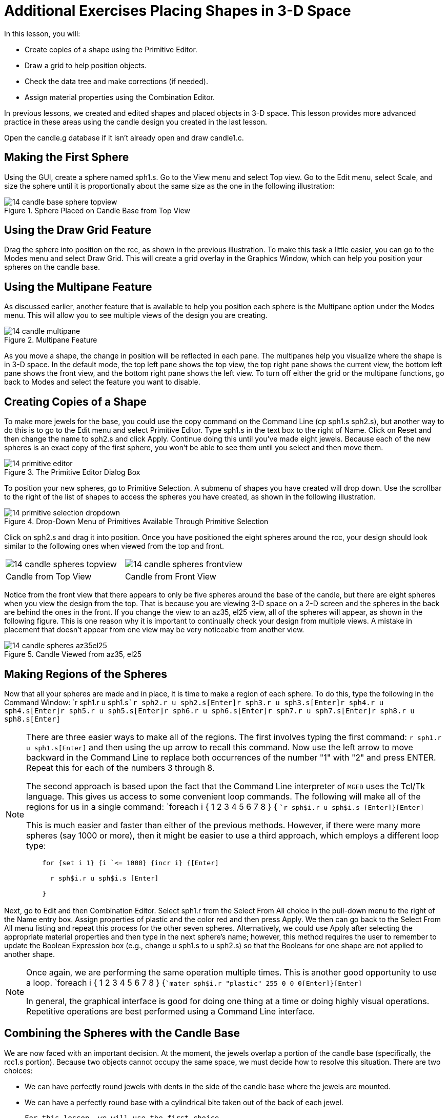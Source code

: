 = Additional Exercises Placing Shapes in 3-D Space

In this lesson, you will: 

* Create copies of a shape using the Primitive Editor.
* Draw a grid to help position objects.
* Check the data tree and make corrections (if needed).
* Assign material properties using the Combination Editor.

In previous lessons, we created and edited shapes and placed objects in 3-D space.
This lesson provides more advanced practice in these areas using the candle design you created in the last lesson. 

Open the candle.g database if it isn't already open and draw candle1.c. 

[[_candle_base_1st_sphere]]
== Making the First Sphere

Using the GUI, create a sphere named sph1.s.
Go to the View menu and select Top view.
Go to the Edit menu, select Scale, and size the sphere until it is proportionally about the same size as the one in the following illustration: 

.Sphere Placed on Candle Base from Top View
image::mged/14_candle_base_sphere_topview.png[]


[[_draw_grid_feature]]
== Using the Draw Grid Feature

Drag the sphere into position on the rcc, as shown in the previous illustration.
To make this task a little easier, you can go to the Modes menu and select Draw Grid.
This will create a grid overlay in the Graphics Window, which can help you position your spheres on the candle base. 

[[_multipane_feature]]
== Using the Multipane Feature

As discussed earlier, another feature that is available to help you position each sphere is the Multipane  option under the Modes  menu.
This will allow you to see multiple views of the design you are creating. 

.Multipane Feature
image::mged/14_candle_multipane.png[]

As you move a shape, the change in position will be reflected in each pane.
The multipanes help you visualize where the shape is in 3-D space.
In the default mode, the top left pane shows the top view, the top right pane shows the current view, the bottom left pane shows the front view, and the bottom right pane shows the left view.
To turn off either the grid or the multipane functions, go back to Modes and select the feature you want to disable. 

[[_copies_of_shapes]]
== Creating Copies of a Shape

To make more jewels for the base, you could use the copy command on the Command Line (cp sph1.s sph2.s), but another way to do this is to go to the Edit menu and select Primitive Editor.
Type sph1.s in the text box to the right of Name.
Click on Reset and then change the name to sph2.s and click Apply.
Continue doing this until you've made eight jewels.
Because each of the new spheres is an exact copy of the first sphere, you won't be able to see them until you select and then move them. 

.The Primitive Editor Dialog Box
image::mged/14_primitive_editor.png[]

To position your new spheres, go to Primitive Selection.
A submenu of shapes you have created will drop down.
Use the scrollbar to the right of the list of shapes to access the spheres you have created, as shown in the following illustration. 

.Drop-Down Menu of Primitives Available Through Primitive Selection
image::mged/14_primitive_selection_dropdown.png[]

Click on sph2.s and drag it into position.
Once you have positioned the eight spheres around the rcc, your design should look similar to the following ones when viewed from the top and front. 

[cols="1,1"]
|===

|image:mged/14_candle_spheres_topview.png[]
|image:mged/14_candle_spheres_frontview.png[]

|Candle from Top View
|Candle from Front View
|===

Notice from the front view that there appears to only be five spheres around the base of the candle, but there are eight spheres when you view the design from the top.
That is because you are viewing 3-D space on a 2-D screen and the spheres in the back are behind the ones in the front.
If you change the view to an az35, el25 view, all of the spheres will appear, as shown in the following figure.
This is one reason why it is important to continually check your design from multiple views.
A mistake in placement that doesn't appear from one view may be very noticeable from another view. 

.Candle Viewed from az35, el25
image::mged/14_candle_spheres_az35el25.png[]


[[_practice_make_regions_spheres]]
== Making Regions of the Spheres

Now that all your spheres are made and in place, it is time to make a region of each sphere.
To do this, type the following in the Command Window: `r sph1.r u sph1.s[Enter]```r sph2.r u sph2.s[Enter]````r sph3.r u sph3.s[Enter]````r sph4.r u sph4.s[Enter]````r sph5.r u sph5.s[Enter]````r sph6.r u sph6.s[Enter]````r sph7.r u sph7.s[Enter]````r sph8.r u sph8.s[Enter]``

[NOTE]
====
There are three easier ways to make all of the regions.
The first involves typing the first command: `r sph1.r u sph1.s[Enter]`	  and then using the up arrow to recall this command.
Now use the left arrow to move backward in the Command Line to replace both occurrences of the number "1" with "2" and press ENTER.
Repeat this for each of the numbers 3 through 8. 

The second approach is based upon the fact that the Command Line interpreter of [app]``MGED`` uses the Tcl/Tk language.
This gives us access to some convenient loop commands.
The following will make all of the regions for us in a single command: `foreach i { 1 2 3 4 5 6 7 8 } { [Enter]```r sph$i.r u sph$i.s [Enter]````}[Enter] ``

This is much easier and faster than either of the previous methods.
However, if there were many more spheres (say 1000 or more), then it might be easier to use a third approach, which employs a different loop type: 

....

    for {set i 1} {i `<= 1000} {incr i} {[Enter]

      r sph$i.r u sph$i.s [Enter]

    }
....
====

Next, go to Edit and then Combination Editor.
Select sph1.r from the Select From All choice in the pull-down menu  to the right of the Name entry box.
Assign properties of plastic and the color red and then press Apply.
We then can go back to the Select From All menu listing and repeat this process for the other seven spheres.
Alternatively, we could use Apply after selecting the appropriate material properties and then type in the next sphere's name; however, this method requires the user to remember to update the Boolean Expression box (e.g., change u sph1.s to u sph2.s) so that the Booleans for one shape are not applied to another shape. 

[NOTE]
====
Once again, we are performing the same operation multiple times.
This is another good opportunity to use a loop. `foreach i { 1 2 3 4 5 6 7 8 } {[Enter]```mater sph$i.r "plastic" 255 0 0 0[Enter]````}[Enter]``

In general, the graphical interface is good for doing one thing at a time or doing highly visual operations.
Repetitive operations are best performed using a Command Line interface. 
====

[[_candle_base_spheres_combine]]
== Combining the Spheres with the Candle Base

We are now faced with an important decision.
At the moment, the jewels overlap a portion of the candle base (specifically, the rcc1.s portion). Because two objects cannot occupy the same space, we must decide how to resolve this situation.
There are two choices: 

* We can have perfectly round jewels with dents in the side of the candle base where the jewels are mounted. 
* We can have a perfectly round base with a cylindrical bite taken out of the back of each jewel. 

	For this lesson, we will use the first choice. 

Now we are faced with a second decision: how to achieve this result.
The key is that the space the jewels occupy must be subtracted from the correct part (rcc1.s) of the base. 

On the Command Line, create rcc1.c by typing: `comb rcc1.c u rcc1.s - sph1.r - sph2.r - sph3.r - sph4.r - sph5.r - sph6.r
	- sph7.r - sph8.r[Enter]`	Next, bring up the Combination Editor and select base1.r.
Change the union of rcc1.s in the Boolean Expression window to a union of rcc1.c, and click OK.
The tree of base1.r should now look like: 

....

   u base1.r/R

     u eto1.s

     u rcc1.c

       u rcc1.s

       - sph1.r/R

         u sph1.s

       - sph2.r/R

         u sph2.s

       - sph3.r/R

         u sph3.s

       - sph4.r/R

         u sph4.s

       - sph5.r/R

         u sph5.s

       - sph6.r/R

         u sph6.s

       - sph7.r/R

         u sph7.s

       - sph8.r/R

         u sph8.s

     u eto2.s

     - rcc2.s
....

[NOTE]
====
Note that we could have achieved the same results on the Command Line by using the rm (remove) command to remove rcc1.s from base1.r and then adding rcc1.c: `rm base1.r rcc1.s[Enter] ```r base1.r u rcc1.c[Enter] ``

This would have resulted in a very similar tree as above: 

....

    u base1.r/R

      u eto1.s

      u eto2.s

      - rcc2.s

      u rcc1.c

        u rcc1.s

        - sph1.r/R

          u sph1.s

        - sph2.r/R

          u sph2.s

        - sph3.r/R

          u sph3.s

        - sph4.r/R

          u sph4.s

        - sph5.r/R

          u sph5.s

        - sph6.r/R

          u sph6.s

        - sph7.r/R

          u sph7.s

        - sph8.r/R

          u sph8.s
....

Finally, we could have avoided making an intermediate object in the database by moving rcc1.s to the end of the Boolean equation for base1.r and then subtracting each of the jewels from base1.r (hence, removing material from rcc1.s). This would have resulted in: 

....

    u base1.r/R

      u eto1.s

      u eto2.s

      - rcc2.s

      u rcc1.s

      - sph1.r/R

        u sph1.s

      - sph2.r/R

        u sph2.s

      - sph3.r/R

        u sph3.s

      - sph4.r/R

        u sph4.s

      - sph5.r/R

        u sph5.s

      - sph6.r/R

        u sph6.s

      - sph7.r/R

        u sph7.s

      - sph8.r/R

        u sph8.s
....

It would be good practice to consider the relative merits of each of the approaches discussed. 
====

Now we need to add the jewels to the whole of candle1.c: `comb candle1.c u sph1.r u sph2.r u sph3.r u sph4.r u sph5.r u sph6.r u
	sph7.r u sph8.r[Enter]`

There are just a couple of things left to do before you raytrace your design.
If you have enabled Multipanes or Draw Grid, go back to the Modes menu and disable them.
Then, clear your screen and draw your new design by typing in the Command Window: `B candle1.c table1.r`	Your new design should appear in the Graphics Window.
Open the  Raytrace Control Panel and select a pale blue color (200 236 242) by typing the three values in the Background Color entry box.
When you raytrace your design, it should look similar to the following one: 

.Raytraced Candle with Jeweled Base
image::mged/14_candle_spheres_raytraced.png[]


[[_placing_shapes_in_3d_2_review]]
== Review

In this lesson, you: 

* Created copies of a shape using the Primitive Editor.
* Drew a grid to help position objects.
* Checked the data tree and made corrections (if needed).
* Assigned material properties using the Combination Editor.
